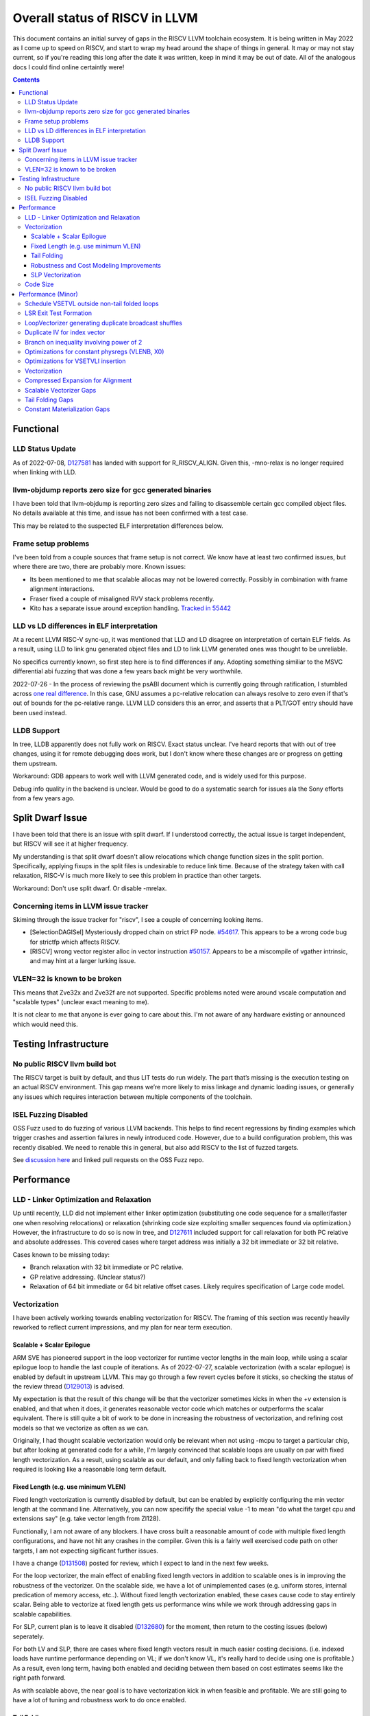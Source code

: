 -------------------------------------------------
Overall status of RISCV in LLVM
-------------------------------------------------

This document contains an initial survey of gaps in the RISCV LLVM toolchain ecosystem.  It is being written in May 2022 as I come up to speed on RISCV, and start to wrap my head around the shape of things in general.  It may or may not stay current, so if you're reading this long after the date it was written, keep in mind it may be out of date.  All of the analogous docs I could find online certaintly were!

.. contents::

Functional
----------

LLD Status Update
=================

As of 2022-07-08, `D127581 <https://reviews.llvm.org/D127581>`_ has landed with support for R_RISCV_ALIGN.  Given this, -mno-relax is no longer required when linking with LLD.


llvm-objdump reports zero size for gcc generated binaries
=========================================================

I have been told that llvm-objdump is reporting zero sizes and failing to disassemble certain gcc compiled object files.  No details available at this time, and issue has not been confirmed with a test case.

This may be related to the suspected ELF interpretation differences below.

Frame setup problems
====================

I've been told from a couple sources that frame setup is not correct.  We know have at least two confirmed issues, but where there are two, there are probably more.  Known issues:

* Its been mentioned to me that scalable allocas may not be lowered correctly.  Possibly in combination with frame alignment interactions.
* Fraser fixed a couple of misaligned RVV stack problems recently. 
* Kito has a separate issue around exception handling.  `Tracked in 55442 <https://github.com/llvm/llvm-project/issues/55442>`_ 

LLD vs LD differences in ELF interpretation
===========================================

At a recent LLVM RISC-V sync-up, it was mentioned that LLD and LD disagree on interpretation of certain ELF fields.  As a result, using LLD to link gnu generated object files and LD to link LLVM generated ones was thought to be unreliable.

No specifics currently known, so first step here is to find differences if any.  Adopting something similiar to the MSVC differential abi fuzzing that was done a few years back might be very worthwhile.

2022-07-26 - In the process of reviewing the psABI document which is currently going through ratification, I stumbled across `one real difference <https://github.com/riscv-non-isa/riscv-elf-psabi-doc/issues/197>`_.  In this case, GNU assumes a pc-relative relocation can always resolve to zero even if that's out of bounds for the pc-relative range.  LLVM LLD considers this an error, and asserts that a PLT/GOT entry should have been used instead.

LLDB Support
============

In tree, LLDB apparently does not fully work on RISCV.  Exact status unclear.  I've heard reports that with out of tree changes, using it for remote debugging does work, but I don't know where these changes are or progress on getting them upstream.

Workaround: GDB appears to work well with LLVM generated code, and is widely used for this purpose.

Debug info quality in the backend is unclear.  Would be good to do a systematic search for issues ala the Sony efforts from a few years ago.

Split Dwarf Issue
-----------------

I have been told that there is an issue with split dwarf.  If I understood correctly, the actual issue is target independent, but RISCV will see it at higher frequency.

My understanding is that split dwarf doesn't allow relocations which change function sizes in the split portion.  Specifically, applying fixups in the split files is undesirable to reduce link time.  Because of the strategy taken with call relaxation, RISC-V is much more likely to see this problem in practice than other targets.

Workaround: Don't use split dwarf.  Or disable -mrelax.  


Concerning items in LLVM issue tracker
======================================

Skiming through the issue tracker for "riscv", I see a couple of concerning looking items.

*  [SelectionDAGISel] Mysteriously dropped chain on strict FP node. `#54617 <https://github.com/llvm/llvm-project/issues/54617>`_.  This appears to be a wrong code bug for strictfp which affects RISCV.
*  [RISCV] wrong vector register alloc in vector instruction `#50157 <https://github.com/llvm/llvm-project/issues/50157>`_.  Appears to be a miscompile of vgather intrinsic, and may hint at a larger lurking issue.

VLEN=32 is known to be broken
=============================

This means that Zve32x and Zve32f are not supported.  Specific problems noted were around vscale computation and "scalable types" (unclear exact meaning to me).

It is not clear to me that anyone is ever going to care about this.  I'm not aware of any hardware existing or announced which would need this.

Testing Infrastructure
----------------------

No public RISCV llvm build bot
==============================

The RISCV target is built by default, and thus LIT tests do run widely.  The part that’s missing is the execution testing on an actual RISCV environment.  This gap means we’re more likely to miss linkage and dynamic loading issues, or generally any issues which requires interaction between multiple components of the toolchain.

ISEL Fuzzing Disabled
=====================

OSS Fuzz used to do fuzzing of various LLVM backends.  This helps to find recent regressions by finding examples which trigger crashes and assertion failures in newly introduced code.  However, due to a build configuration problem, this was recently disabled.  We need to renable this in general, but also add RISCV to the list of fuzzed targets.  

See `discussion here <https://github.com/google/oss-fuzz/pull/7179#issuecomment-1092802635>`_ and linked pull requests on the OSS Fuzz repo.


Performance
-----------

LLD - Linker Optimization and Relaxation
========================================

Up until recently, LLD did not implement either linker optimization (substituting one code sequence for a smaller/faster one when resolving relocations) or relaxation (shrinking code size exploiting smaller sequences found via optimization.)  However, the infrastructure to do so is now in tree, and `D127611 <https://reviews.llvm.org/D127611>`_ included support for call relaxation for both PC relative and absolute addresses.  This covered cases where target address was initially a 32 bit immediate or 32 bit relative.

Cases known to be missing today:

* Branch relaxation with 32 bit immediate or PC relative.
* GP relative addressing.  (Unclear status?)
* Relaxation of 64 bit immediate or 64 bit relative offset cases.  Likely requires specification of Large code model.

Vectorization
=============

I have been actively working towards enabling vectorization for RISCV.  The framing of this section was recently heavily reworked to reflect current impressions, and my plan for near term execution.

Scalable + Scalar Epilogue
++++++++++++++++++++++++++

ARM SVE has pioneered support in the loop vectorizer for runtime vector lengths in the main loop, while using a scalar epilogue loop to handle the last couple of iterations.  As of 2022-07-27, scalable vectorization (with a scalar epilogue) is enabled by default in upstream LLVM.  This may go through a few revert cycles before it sticks, so checking the status of the review thread (`D129013 <https://reviews.llvm.org/D129013>`_) is advised.  

My expectation is that the result of this change will be that the vectorizer sometimes kicks in when the `+v` extension is enabled, and that when it does, it generates reasonable vector code which matches or outperforms the scalar equivalent.  There is still quite a bit of work to be done in increasing the robustness of vectorization, and refining cost models so that we vectorize as often as we can.

Originally, I had thought scalable vectorization would only be relevant when not using -mcpu to target a particular chip, but after looking at generated code for a while, I'm largely convinced that scalable loops are usually on par with fixed length vectorization.  As a result, using scalable as our default, and only falling back to fixed length vectorization when required is looking like a reasonable long term default.

Fixed Length (e.g. use minimum VLEN)
++++++++++++++++++++++++++++++++++++

Fixed length vectorization is currently disabled by default, but can be enabled by explicitly configuring the min vector length at the command line.  Alternatively, you can now specifify the special value -1 to mean "do what the target cpu and extensions say" (e.g. take vector length from Zl128).

Functionally, I am not aware of any blockers.  I have cross built a reasonable amount of code with multiple fixed length configurations, and have not hit any crashes in the compiler.  Given this is a fairly well exercised code path on other targets, I am not expecting sigificant further issues.

I have a change (`D131508 <https://reviews.llvm.org/D131508>`_) posted for review, which I expect to land in the next few weeks.  

For the loop vectorizer, the main effect of enabling fixed length vectors in addition to scalable ones is in improving the robustness of the vectorizer.  On the scalable side, we have a lot of unimplemented cases (e.g. uniform stores, internal predication of memory access, etc..).  Without fixed length vectorization enabled, these cases cause code to stay entirely scalar.  Being able to vectorize at fixed length gets us performance wins while we work through addressing gaps in scalable capabilities.

For SLP, current plan is to leave it disabled (`D132680 <https://reviews.llvm.org/D132680>`_) for the moment, then return to the costing issues (below) seperately.

For both LV and SLP, there are cases where fixed length vectors result in much easier costing decisions.  (i.e. indexed loads have runtime performance depending on VL; if we don't know VL, it's really hard to decide using one is profitable.)  As a result, even long term, having both enabled and deciding between them based on cost estimates seems like the right path forward.

As with scalable above, the near goal is to have vectorization kick in when feasible and profitable.  We are still going to have a lot of tuning and robustness work to do once enabled.  

Tail Folding
++++++++++++

For code size reasons, it is desirable to be able to fold the remainder loop into the main loop body.  At the moment, we have two options for tail folding: mask predication and VL predication.  I've been starting to look at the tradeoffs here, but this section is still highly preliminary and subject to change.

Mask predication appears to work today.  We'd need to enable the flag, but at least some loops would start folding immediately.  There are some major profitability questions around doing so, particularly for short running loops which today would bypass the vector body entirely.

Talking with various hardware players, there appears to be a somewhat significant cost to using mask predication over VL predication.  For several teams I've talked to, SETVLI runs in the scalar domain whereas mask generation via vector compares run in the vector domain.  Particular for small loops which might be vector bottlenecked, this means VL predication is preferrable.

For VL predication, we have two major options.  We can either pattern match mask predication into VL predication in the backend, or we can upstream the work BSC has done on vectorizing using the VP intrinsics.  I'm unclear on which approach is likely to work out best long term.

Robustness and Cost Modeling Improvements
+++++++++++++++++++++++++++++++++++++++++

I mentioned this above in a few cases, but I want to specifically call it out as a top level item as well.  Beyond simply getting the vectorizer enabled, we have a significant amount of work required to make sure that the vectorizer is kicking in as widely as it can.  This will involve both a lot of cost model tuning, and also changes to the vectorizer itself to eliminate implementation limits.  I don't yet have a good grasp on the work required more specifically, but expect this to take several months of effort.

There's a more detailed punch list for this below in the minor perf items section.

SLP Vectorization
+++++++++++++++++

I've run reasonable broad functional testing without issue.  

The major issues for SLP/RISCV I currently know of are:

* We have a cost modeling problem for vector constants. SLP mostly ignores the cost of materializing constants, and on most targets that works out mostly okay. RISCV has unusually expensive constant materialization for large constants, so we end up with common patterns (e.g. initializing adjacent unsigned fields with constants) being unprofitably vectorized. Work on this started under D126885, and there is ongoing discussion on follow ups there.
* We will vectorize sub-word parallel operations and don't have robust lowering support to re-scalarize. Consider a pair of i32 stores which could be vectorized as <2 x i32> or could be done as a single i64 store. The later is likely more profitable, but not what we currently generate. I have not fully dug into why yet.

Note that both of these issues could exist for LV in theory, but are significantly less likely. LV is strongly biased towards constant splats and longer vectors. Splats are significantly cheaper to lower (as a class), and longer vectors allows fixed cost errors to be amortized across more elements.

Another concern is that SLP doesn't always respect target register width and assumes legalization.  I somewhat worry about how this will interact with LMUL8 and register allocation, but I think I've convinced myself that the same basic problem exists on all architectures.  (For reference, SLP will happily generate a 128 element wide reduction with 64 bit elements.  On a 128 bit vector machine, that requires stack spills during legalization.)  Such sequences don't seem to happen in practice, except maybe in machine generated code or cases where we've over-unrolled.  


Code Size
=========

There has been a general view that RISCV code size has significant room for improvement aired in recent LLVM RISC-V sync-up calls, but no specifics are currently known.

2022-07-11 - I spent some time last week glancing at usage of compressed instructions.  Main take away is that lack of linker optimization/relaxation support in LLD was really painful code size wise.  We should revisit once that support is complete, or evaluate using LD in the meantime.


Performance (Minor)
-------------------

Things in this category are thought to be worth implementing individually, but likely individually minor in their performance impact.  Eventually, everything here should be filed as a LLVM issue, but these are my rough notes for the moment.  

Interesting cases from the LLVM issue tracker:

*  Unaligned read followed by bswap generates suboptimal code `#48314 <https://github.com/llvm/llvm-project/issues/48314>`_

   

Schedule VSETVL outside non-tail folded loops
=============================================

For main/epilogue style fixed length vectorization, the SETVL instruction is invariant across loop iterations.  We can hoist it into the preheader of the loop.

LSR Exit Test Formation
========================

Looking at a couple of examples, it looks like LSR is keeping around an extra induction variable just for performing the exit test.  We can probably fold it away, thus removing an increment from every iteration of simple vector loops.  

LoopVectorizer generating duplicate broadcast shuffles
======================================================

This is being fixed by the backend, but we should probably tweak LV to avoid anyways.

Duplicate IV for index vector
=============================

In a test which simply writes “i” to every element of a vector, we’re currently generating:

 %vec.ind = phi <4 x i32> [ <i32 0, i32 1, i32 2, i32 3>, %vector.ph ], [ %vec.ind.next, %vector.body ]
  %step.add = add <4 x i32> %vec.ind, <i32 4, i32 4, i32 4, i32 4>
  …
  %vec.ind.next = add <4 x i32> %vec.ind, <i32 8, i32 8, i32 8, i32 8>
  %2 = icmp eq i64 %index.next, %n.vec
  br i1 %2, label %middle.block, label %vector.body, !llvm.loop !8

And assembly:

    vadd.vi    v9, v8, 4
    addi    a5, a3, -16
    vse32.v    v8, (a5)
    vse32.v    v9, (a3)
    vadd.vi    v8, v8, 8
    addi    a4, a4, -8
    addi    a3, a3, 32
    bnez    a4, .LBB0_4
    beq    a1, a2, .LBB0_8

We can do better here by exploiting the implicit broadcast of scalar arguments.  If we put the constant id vector into a vector register, and add the broadcasted scalar index we get the same result vector.

Branch on inequality involving power of 2
=========================================

For the compare:
  %c = icmp ult i64 %a, 8
  br i1 %c, label %taken, label %untaken

We currently emit:
    li    a1, 7
    bltu    a1, a0, .LBB0_2

We could emit:
    slli    a0, a0, 3
    bnez    a0, .LBB1_2

This lengthens the critical path by one, but reduces register pressure.  This is probably worthwhile.

There are also many variations of this type of pattern if we decide this is worth spending time on.  
   
Optimizations for constant physregs (VLENB, X0)
===============================================

Noticed while investigating use of the PseodoReadVLENB intrinsic, and working on them as follow ons to `<https://reviews.llvm.org/D125552>`_, but these also apply to other constant registers.  At the moment, the two I can think of are X0, and VLENB but there might be others.

Punch list (most have tests in test/CodeGen/RISCV/vlenb.ll but not all):

* PeepholeOptimizer should eliminate redundant copies from constant physregs. (`<https://reviews.llvm.org/D125564`_)
* PeepholeOptimizer should eliminate redundant copies from unmodified physregs.  Looking at the code structure, we appear to already do all the required def tracking for NA copies, and just need to merge some code paths and add some tests.
* SelectionDAG does not appear to be CSEing READ_REGISTER from constant physreg.
* MachineLICM can hoist a COPY from constant physreg since there are no possible clobbers.
* forward copy propagation can forward constant physreg sources.
* Remat (during RegAllocGreedy) can trivially remat COPY from constant physreg.

X0 specific punch list:

* Regalloc should prefer constant physreg for unused defs.  (e.g. generalize 042a7a5f for e.g. volatile loads)  May be able to delete custom AArch64 handling too.

VLEN specific punch list:

* VLENB has a restricted range of possible values, port pseudo handling to generic property of physreg.
* Once all above done, remove PseudoReadVLENB.


Vaguely related follow on ideas:

* A VSETVLI a0, x0 <vtype> whose implicit VL and VTYPE defines are dead essentially just computes a fixed function of VLENB.  We could consider replacing the VSETVLI with a CSR read and a shift.  (Unclear whether this is profitable on real hardware.)


Optimizations for VSETVLI insertion
===================================

This is collection of pending items for improving VSETVLI placement.  In general, I think we're starting to hit the point of diminishing returns here, and some of the items noted below stand a good chance of being punted to later.

Optimization

* https://github.com/llvm/llvm-project/issues/55615 -- not really VSETVLI specific, looks like a bad interaction with fixed width vs scalable lowering
* We seem to end up with vsetvli which only toggle policy bits (tail and mask agnosticism).  There look to be oppurtunities here, but my first approach didn't work (https://reviews.llvm.org/D126967).  Pending discussion on approach.
* Missing DAGCombine rules:

  * Canonicalize AVLImm >= VLMax to VLMax register form.
  * GPR = vsetvli <value>, GPR folds to value when <value> less than VLMAX
  * If AVL=VLMAX, then TU is meaningless and can become TA.
  * If unmasked, then MU is meaningless and can become TU.

Vectorization
=============

Goal is to smoke out as many correctness problems around vectorization as possible, then enable some vectorization configuration (any configuration).

Configurations of Note

* -riscv-v-vector-bits-min=128 -- short fixed length
* -riscv-v-vector-bits-min=1024 -- long fixed length
* -scalable-vectorization=on -- scalable only, current default ToT
* -riscv-v-vector-bits-min=128 -scalable-vectorization=on -- both fixed and scalable enabled, very useful for smoking out cost model issues

Stages:

* Correctness - build code with vectorization flags enabled.
* Cost Model Completeness - No invalid costs seen when compiling (requires custom patch)

Workload Status:

* sqlite3 (many configs) -- stable, no invalid costs
* imagemagick -- build w/o link due to "missing files" (likely autoconf cross compile problem, using modified compiler to avoid CFLAGs issuess
* Clang stage2 build (many configs) -- successful build/link, no invalid costs, ran tests using llvm-lit + qemu-user no suspicious looking errors (I slightly screwed up my run, so there were errors, but none that looked to be anything other than user error - did not rerun due to length of run)
* llvm test-suite -- build/link w/ one error due to missing TCL in cross build (scalable vectorization only), ran all tests under qemu-user.  Several failures due to strip not recognizing cross compiled binaries, but nothing which looked suspicious.  Log output includes a bunch of Invalid costs for later consideration.
* spec2017 - all successfully cross compile, several generate link errors

Tuning

* Lots...
* Issues around epilogue vectorization w/VF > 16 (for fixed length vectors, i8 for VLEN >= 128, i16 for VLEN >= 256, etc..)
* Initial target assumes scalar epilogue loop, return to folding/epilogue vectorization in future.


Compressed Expansion for Alignment
==================================

If we have sequence of compressed instructions followed by an align directive, it would be better to uncompress the prior instructions instead of asserting nops for alignment.

This is analogous to the relaxation support on X86 for using larger instruction encodings for alignment in the integrated assembler.

This is of questionable value, but might be interesting around e.g. loop alignment.

Scalable Vectorizer Gaps
========================

Here is a punch list of known missing cases around scalable vectorization in the LoopVectorizer.  These are mostly target independent.

* Uniform Store.  See @uniform_store in test/Transforms/LoopVectorize/RISCV/scalable-basics.ll.  Basic issue is we need to implement last active lane extraction.  May be an easy sub-case for non-tail folding when last active is by definition last lane.  Have landed changes for invariant store of uniform value.  General case of loop varying value still remains outstanding.
* Interleaving Groups.  This one looks tricky as selects in IR require constants and the required shuffles for scalable can't currently be expressed as constants.  This is likely going to need an IR change; details as yet unsettled.  Current thinking has shifted towards just adding three more intrinsics and deferring shuffle definition change to some future point.  Pending sync with ARM SVE folks.
* General loop scalarization.  For scalable vectors, we _can_ scalarize, but not via unrolling.  Instead, we must generate a loop.  This can be done in the vectorizer itself (since its a generic IR transform pass), but is not possible in SelectionDAG (which is not allowed to modify the CFG).  Interacts both with div/rem and intrinsic costing.  Initial patch for non-predicated scalarization up as `D131118 <https://reviews.llvm.org/D131118>`_
* Unsupported reduction operators.  For reduction operations without instructions, we can handle via the simple scalar reduction loop.  This allows e.g. a product reduction to be done via widening strategy, then outside the loop reduced into the final result.  Only useful for outloop reduction.  (i.e. both options should be considered by the cost model)
* Dependence distance using trip count.  The vectorizer will currently bailout if the dependence distance is shorter than max VLEN; this can be avoided when the trip count of the loop is less than the dependence distance.  This impacts vectorization of constant trip count inner loops significantly.  Patch up for review as `D131924 <https://reviews.llvm.org/D131924>`_.

RISCV Target Specific:

* vectorizable intrinsic costs.  We are missing a bunch of intrinsic costs for vectorized intrinsic calls.  This results - due to the inability to scalarize - in invalid costs being returned and thus vectorization not triggering.  I've added floating point rounding intrinsics, but we need to cost the remainder.

Tail Folding Gaps
=================

Tail folding appears to have a number of limitations which can be removed.

* Some cases with predicate-dont-vectorize are vectorizing without predication.  Bug.
* Any use outside of loop appears to kills predication.  Oddly, on examples I've tried, simply removing the bailout seems to generate correct code?
* Stores appear to be tripping scalarization cost not masking cost which inhibits profitability.

Constant Materialization Gaps
=============================

Current constant materialization for large constant vectors leaves a bit to be desired.  Here's a list of cases which might be interesting to improve:

* Forming vector splats for constant fixed length vectors which can't be folded into operand (e.g. for a store).  Currently, we emit constant pool loads where-as splatting an etype constant would be significantly better.  Shows up in idiomatic vectorized constant memset patterns.
* Forming vector splats where the element size is larger than the largest natively supported element.  (e.g. splat of a 128b value with largest etype being e64.)  Shows up in vector crypto, and probably any i128 math lib.  One strategy is to splat two vectors (one for high, one for low), and then mask them together.  Can probably generalize for a whole sequence of vectors.
* sizeof(vector) < ELEN.  These could be scalar mat + a vector insert at ELEN etype.  Not always profitable depending on required constant mat cost on scalar side.
* Forming 128b constants with "cheap" i64 halfs.  We don't want to always use 64 bit scalar + insert idioms since general 64 bit constants are expensive, but for cases where we can materialize the halfs in one or two instructions, it's probably better than a constant pool load.  (Can also use two splats + merge idiom.)
* Few common bytes.  If a constant has only a handful of unique bytes, then using a smaller constant (made up only of those bytes) and a vrgather (with a new constant index vector) to shuffle bytes is feasible.  Only profitable if a) vrgather is cheap enough and b) cost of two new constants is low.
* Small constants values in large etype.  Can use vsext and vzext variants to reduce size of constant being materialized.  Combines with tricks (e.g. move from scalar) to make vectors with all lanes near zero significantly cheaper.  (e.g. <i32 -1, i32 0, i32 2, i32 1>, is sext <i8 -1, i8 0, i8 2, i8 1> to <4 x i32>, and thus a 32 bit constant + the extend cost)
* All the usual arithmetic tricks apply.  Probably only profitable on non-splat vectors, but could be useful for e.g. reducing number of active bits.

Note that many of these patterns aren't really constant specific, they're more build vector idioms appiled to constants.







